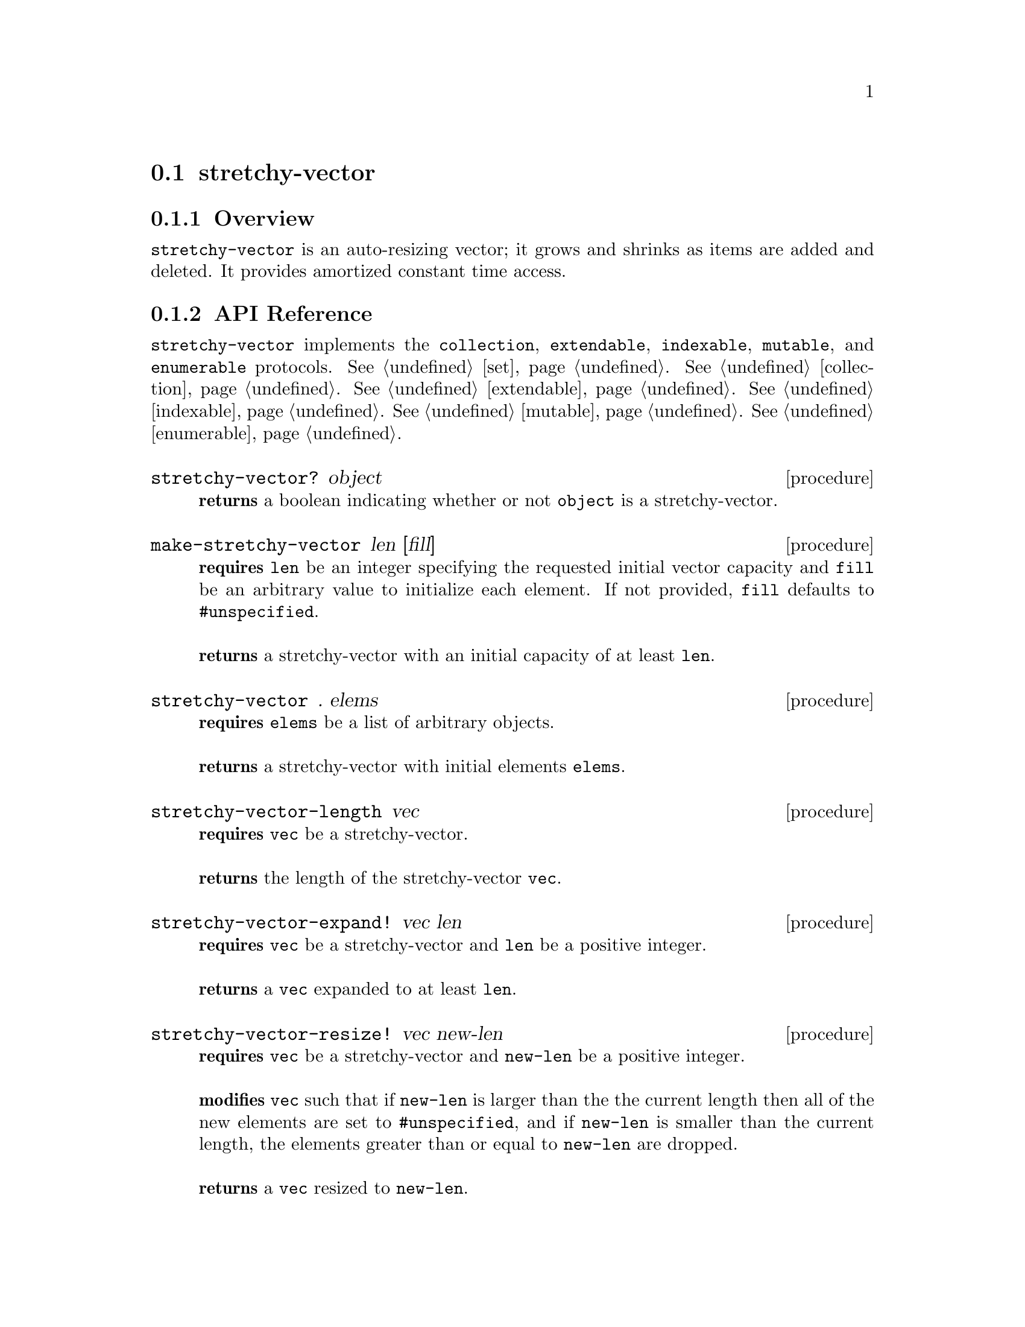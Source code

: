 @node stretchy-vector, contiguous-stack, Implementations, Implementations
@section stretchy-vector

@node stretchy-vector Overview, stretchy-vector API Reference, stretchy-vector, stretchy-vector
@subsection Overview

@code{stretchy-vector} is an auto-resizing vector; it grows and shrinks as items are added and deleted. It provides amortized constant time access.

@node stretchy-vector API Reference, stretchy-vector Examples, stretchy-vector Overview, stretchy-vector
@subsection API Reference

@menu
* Protocols Implemented: Protocols Implemented by stretchy-vector. :
* stretchy-vector?::
* make-stretchy-vector::
* stretchy-vector: stretchy-vector constructor. :
* stretchy-vector-length::
* stretchy-vector-expand!::
* stretchy-vector-resize!::
* stretchy-vector-capacity::
* stretchy-vector-set!::
* stretchy-vector-ref::
* list->stretchy-vector::
* stretchy-vector->list::
* vector->stretchy-vector::
* stretchy-vector->vector::
* stretchy-vector-map::
* stretchy-vector-map!::
* stretchy-vector-copy::
* stretchy-vector-extend!::
* stretchy-vector-remove!::
* stretchy-vector-append::
* stretchy-vector-append!::
@end menu

@node Protocols Implemented by stretchy-vector, stretchy-vector?, , stretchy-vector API Reference
@comment node-name, next,          previous, up
@code{stretchy-vector} implements the @code{collection}, @code{extendable}, @code{indexable},
@code{mutable}, and @code{enumerable}
protocols. @xref{set}. @xref{collection}. @xref{extendable}. @xref{indexable}.  @xref{mutable}. @xref{enumerable}.

@node stretchy-vector?, make-stretchy-vector, Protocols Implemented by stretchy-vector, stretchy-vector API Reference
@comment node-name, next,          previous, up
@deffn {procedure} stretchy-vector? object
@b{returns} a boolean indicating whether or not 
@code{object} is a stretchy-vector.
@end deffn

@node make-stretchy-vector, stretchy-vector constructor, stretchy-vector?, stretchy-vector API Reference
@comment node-name, next,          previous, up
@deffn {procedure} make-stretchy-vector len [fill]
@b{requires} @code{len} be an integer specifying the requested initial vector
capacity and @code{fill} be an arbitrary value to initialize each element. If not
provided, @code{fill} defaults to @code{#unspecified}.@*@*
@b{returns} a stretchy-vector with an initial capacity of at least @code{len}. 
@end deffn

@node stretchy-vector constructor, stretchy-vector-length, make-stretchy-vector, stretchy-vector API Reference
@comment node-name, next,          previous, up
@deffn {procedure} stretchy-vector . elems
@b{requires} @code{elems} be a list of arbitrary objects.@*@*
@b{returns} a stretchy-vector with initial elements @code{elems}. 
@end deffn

@node stretchy-vector-length, stretchy-vector-expand!, stretchy-vector constructor, stretchy-vector API Reference
@comment node-name, next,          previous, up
@deffn {procedure} stretchy-vector-length vec
@b{requires} @code{vec} be a stretchy-vector.@*@*
@b{returns} the length of the stretchy-vector @code{vec}. 
@end deffn

@node stretchy-vector-expand!, stretchy-vector-resize!, stretchy-vector-length, stretchy-vector API Reference
@comment node-name, next,          previous, up
@deffn {procedure} stretchy-vector-expand! vec len
@b{requires} @code{vec} be a stretchy-vector and @code{len} be a positive integer.@*@*
@b{returns} a @code{vec} expanded to at least @code{len}. 
@end deffn

@node stretchy-vector-resize!, stretchy-vector-capacity, stretchy-vector-expand!, stretchy-vector API Reference
@comment node-name, next,          previous, up
@deffn {procedure} stretchy-vector-resize! vec new-len
@b{requires} @code{vec} be a stretchy-vector and @code{new-len} be a positive integer.@*@*
@b{modifies} @code{vec} such that if @code{new-len} is larger than
the the current length then all of the new elements are set to
@code{#unspecified}, and if @code{new-len} is smaller than the current
length, the elements greater than or equal to @code{new-len} are
dropped. @* @*
@b{returns} a @code{vec} resized to @code{new-len}. 
@end deffn

@node stretchy-vector-capacity, stretchy-vector-set!,stretchy-vector-resize!, stretchy-vector API Reference
@comment node-name, next,          previous, up
@deffn {procedure} stretchy-vector-capacity vec
@b{requires} @code{vec} be a stretchy-vector.@*@*
@b{returns} the capacity of the stretchy-vector @code{vec}. 
@end deffn

@node stretchy-vector-set!, stretchy-vector-ref,stretchy-vector-capacity, stretchy-vector API Reference
@comment node-name, next,          previous, up
@deffn {procedure} stretchy-vector-set! vec index val
@b{requires} @code{vec} be a stretchy-vector, @code{index} be a
positive integer, and @code{val} be an arbitrary object.@*@*
@b{modifies} @code{vec} so that the value at @code{index} is
@code{value}. This may require expanding the @code{vect}, if it
currently does not contain @code{index}.@* @*
@b{returns} @code{#unspecified}. 
@end deffn

@node stretchy-vector-ref, list->stretchy-vector,stretchy-vector-set!, stretchy-vector API Reference
@comment node-name, next,          previous, up
@deffn {procedure} stretchy-vector-ref vec index
@b{requires} @code{vec} be a stretchy-vector and @code{index} be a
positive integer.@*@*
@b{returns} the value found at @code{index} or throws
@code{&invalid-index-exception} if @code{index} is not in @code{vec}. 
@end deffn

@node list->stretchy-vector, stretchy-vector->list,stretchy-vector-ref, stretchy-vector API Reference
@comment node-name, next,          previous, up
@deffn {procedure} list->stretchy-vector lst
@b{requires} @code{lst} be a list of arbitrary objects.@*@*
@b{returns} a stretchy-vector containing the elements of @code{lst}. 
@end deffn

@node stretchy-vector->list, vector->stretchy-vector, list->stretchy-vector, stretchy-vector API Reference
@comment node-name, next,          previous, up
@deffn {procedure} stretchy-vector->list vec
@b{requires} @code{vec} be a stretchy-vector of arbitrary objects.@*@*
@b{returns} a list containing the elements of @code{vec}. 
@end deffn

@node vector->stretchy-vector, stretchy-vector->vector, stretchy-vector->list, stretchy-vector API Reference
@comment node-name, next,          previous, up
@deffn {procedure} vector->stretchy-vector vec
@b{requires} @code{vec} be a vector of arbitrary objects.@*@*
@b{returns} a stretchy-vector containing the elements of @code{vec}. 
@end deffn

@node stretchy-vector->vector, stretchy-vector-map, vector->stretchy-vector, stretchy-vector API Reference
@comment node-name, next,          previous, up
@deffn {procedure} stretchy-vector->vector vec
@b{requires} @code{vec} be a stretchy-vector of arbitrary objects.@*@*
@b{returns} a vector containing the elements of @code{vec}. 
@end deffn

@node stretchy-vector-map, stretchy-vector-map!, stretchy-vector->vector, stretchy-vector API Reference
@comment node-name, next,          previous, up
@deffn {procedure} stretchy-vector-map proc vec
@b{requires} @code{proc} be a single argument procedure compatible
with being called element-wise to @code{vec} and @code{vec} be a stretchy-vector of arbitrary objects.@*@*
@b{returns} a new stretchy-vector containing the results of applying
@code{proc} to th elements of @code{vec}. 
@end deffn

@node stretchy-vector-map!, stretchy-vector-copy, stretchy-vector-map, stretchy-vector API Reference
@comment node-name, next,          previous, up
@deffn {procedure} stretchy-vector-map proc vec
@b{requires} @code{proc} be a single argument procedure compatible
with being called element-wise to @code{vec} and @code{vec} be a
stretchy-vector of arbitrary objects.@*@*
@b{modifies} the elements of @code{vec} so that they are the value
obtained by applying @code{proc} to each element.@*@*
@b{returns} @code{vec}. 
@end deffn

@node stretchy-vector-copy, stretchy-vector-extend!, stretchy-vector-map!, stretchy-vector API Reference
@comment node-name, next,          previous, up
@deffn {procedure} stretchy-vector-copy vec
@b{requires} @code{vec} be a
stretchy-vector of arbitrary objects.@*@*
@b{returns} a shallow copy of @code{vec}. 
@end deffn

@node stretchy-vector-extend!, stretchy-vector-remove!, stretchy-vector-copy, stretchy-vector API Reference
@comment node-name, next,          previous, up
@deffn {procedure} stretchy-vector-extend! vec val
@b{requires} @code{vec} be a
stretchy-vector of arbitrary objects and @code{val} be an arbitrary
object.@*@*
@b{modifies} @code{vect} by adding @code{val} to the end.@*@*
@b{returns} @code{#unspecified}. 
@end deffn


@node stretchy-vector-remove!, stretchy-vector-append, stretchy-vector-extend!, stretchy-vector API Reference
@comment node-name, next,          previous, up
@deffn {procedure} stretchy-vector-remove! vec
@b{requires} @code{vec} be a
stretchy-vector of arbitrary objects@*@*
@b{modifies} @code{vect} by removing the last element.@*@*
@b{returns} the element removed from @code{vec}. 
@end deffn

@node stretchy-vector-append, stretchy-vector-append!, stretchy-vector-remove!, stretchy-vector API Reference
@comment node-name, next,          previous, up
@deffn {procedure} stretchy-vector-append vec1 vec2
@b{requires} @code{vec1} and @code{vec2} be 
stretchy-vectors of arbitrary objects@*@*
@b{returns} a new stretchy-vector containing the elements of
@code{vec1} followed by those in @code{vec2}. 
@end deffn

@node stretchy-vector-append!, , stretchy-vector-append, stretchy-vector API Reference
@comment node-name, next,          previous, up
@deffn {procedure} stretchy-vector-append! vec1 vec2
@b{requires} @code{vec1} and @code{vec2} be 
stretchy-vectors of arbitrary objects@*@*
@b{modifies} @code{vec1} so that its current elements are followed by
the elements of @code{vec2}.
@b{returns} @code{#unspecified}. 
@end deffn

@node stretchy-vector Examples,stretchy-vector API Reference, ,stretchy-vector
@subsection Examples

To test whether an object is a @code{stretchy-vector} use the predicate @code{stretchy-vector?}:

@smalllisp
(stretchy-vector? (stretchy-vector))
  @result{} #t

(stretchy-vector? (vector))
  @result{} #f
@end smalllisp

Two procedures are used to create @code{stretchy-vector}s. The first creates an empty vector of a specified size with an optional fill value, and the second allows for the creation of a stretchy vector containing the passed values.

@smalllisp
(let* ((fill 9) 
       (vec (make-stretchy-vector 3 9)))
   (enumerable-collect vec +list-collector+))
  @result{} (9 9 9)

(let ((vec (stretchy-vector 1 2 3)))
   (enumerable-collect vec +list-collector+))
  @result{} (1 2 3)

@end smalllisp

As with regular vectors, you can reference and set the values of individual @code{stretchy-vector} elements:

@smalllisp
(let ((vec (stretchy-vector 1 2 3)))
   (stretchy-vector-ref vec 1))
  @result{} 2

(let ((vec (stretchy-vector 4 5 6)))
   (stretchy-vector-set! vec 2 7)
   (stretchy-vector-ref vec 2))
  @result{} 7
@end smalllisp


The length of a @code{stretchy-vector} is determined with @code{stretchy-vector-length}:

@smalllisp
(stretchy-vector-length (stretchy-vector 1 2 3 4 5))
  @result{} 5
@end smalllisp


A shallow copy of a @code{stretchy-vector} is obtained with @code{stretchy-vector-copy}:

@smalllisp
(let* ((vec1 (stretchy-vector 1 2 3))
       (vec2 (stretchy-vector-copy vec1)))
    (eq? vec1 vec2)
    @result{} #f
    (equal? vec2 vec2)
    @result{} #t
@end smalllisp

@code{stretchy-vector} also implements the @code{collection},
@code{mutable}, @code{indexable}, @code{extendable}, @code{enumerable}, and @code{dictionary-enumerable}
protocols. @xref{collection Examples}. @xref{mutable Examples}.  @xref{indexable Examples}. @xref{extendable Examples}. @xref{enumerable Examples}. @xref{dictionary-enumerable Examples}. 
